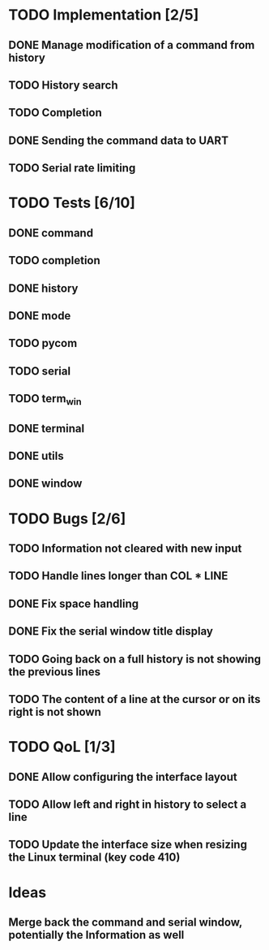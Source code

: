 * TODO Implementation [2/5]
** DONE Manage modification of a command from history
** TODO History search
** TODO Completion
** DONE Sending the command data to UART
** TODO Serial rate limiting

* TODO Tests [6/10]
** DONE command
** TODO completion
** DONE history
** DONE mode
** TODO pycom
** TODO serial
** TODO term_win
** DONE terminal
** DONE utils
** DONE window

* TODO Bugs [2/6]
** TODO Information not cleared with new input
** TODO Handle lines longer than COL * LINE
** DONE Fix space handling
** DONE Fix the serial window title display
** TODO Going back on a full history is not showing the previous lines
** TODO The content of a line at the cursor or on its right is not shown

* TODO QoL [1/3]
** DONE Allow configuring the interface layout
** TODO Allow left and right in history to select a line
** TODO Update the interface size when resizing the Linux terminal (key code 410)

* Ideas
** Merge back the command and serial window, potentially the Information as well
